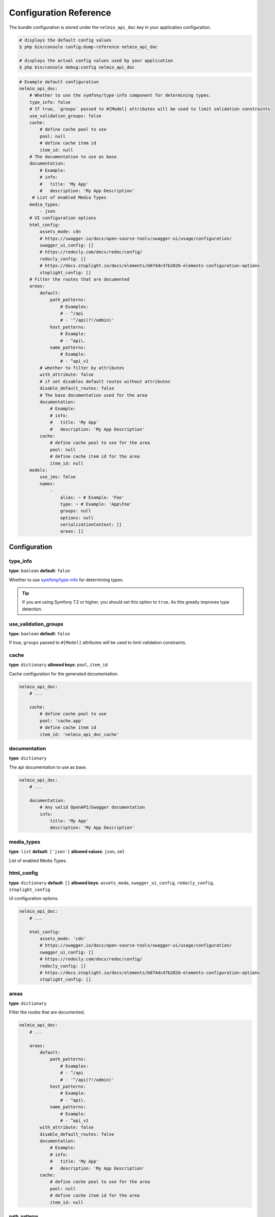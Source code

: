 Configuration Reference
=======================

The bundle configuration is stored under the ``nelmio_api_doc`` key in your application configuration.

.. code-block:: terminal

    # displays the default config values
    $ php bin/console config:dump-reference nelmio_api_doc

    # displays the actual config values used by your application
    $ php bin/console debug:config nelmio_api_doc

.. code-block:: yaml

    # Example default configuration
    nelmio_api_doc:
        # Whether to use the symfony/type-info component for determining types.
        type_info: false
        # If true, `groups` passed to #[Model] attributes will be used to limit validation constraints
        use_validation_groups: false
        cache:
            # define cache pool to use
            pool: null
            # define cache item id
            item_id: null
        # The documentation to use as base
        documentation:
            # Example:
            # info:
            #   title: 'My App'
            #   description: 'My App Description'
         # List of enabled Media Types
        media_types:
            - json
        # UI configuration options
        html_config:
            assets_mode: cdn
            # https://swagger.io/docs/open-source-tools/swagger-ui/usage/configuration/
            swagger_ui_config: []
            # https://redocly.com/docs/redoc/config/
            redocly_config: []
            # https://docs.stoplight.io/docs/elements/b074dc47b2826-elements-configuration-options
            stoplight_config: []
        # Filter the routes that are documented
        areas:
            default:
                path_patterns:
                    # Examples:
                    # - ^/api
                    # - '^/api(?!/admin)'
                host_patterns:
                    # Example:
                    # - ^api\.
                name_patterns:
                    # Example:
                    # - ^api_v1
            # whether to filter by attributes
            with_attribute: false
            # if set disables default routes without attributes
            disable_default_routes: false
            # The base documentation used for the area
            documentation:
                # Example:
                # info:
                #   title: 'My App'
                #   description: 'My App Description'
            cache:
                # define cache pool to use for the area
                pool: null
                # define cache item id for the area
                item_id: null
        models:
            use_jms: false
            names:
                -
                    alias: ~ # Example: 'Foo'
                    type: ~ # Example: 'App\Foo'
                    groups: null
                    options: null
                    serializationContext: []
                    areas: []

Configuration
-------------

type_info
~~~~~~~~~

**type**: ``boolean``
**default**: ``false``

Whether to use `symfony/type-info`_ for determining types.

.. tip::

    If you are using Symfony 7.2 or higher, you should set this option to ``true``. As this greatly improves type detection.

.. versionadded:: 4.35

    Support for `symfony/type-info`_ was added in 4.35.

use_validation_groups
~~~~~~~~~~~~~~~~~~~~~

**type**: ``boolean``
**default**: ``false``

If true, ``groups`` passed to ``#[Model]`` attributes will be used to limit validation constraints.

cache
~~~~~

**type**: ``dictionary``
**allowed keys**: ``pool``, ``item_id``

Cache configuration for the generated documentation.

.. code-block:: yaml

        nelmio_api_doc:
            # ...

            cache:
                # define cache pool to use
                pool: 'cache.app'
                # define cache item id
                item_id: 'nelmio_api_doc_cache'

documentation
~~~~~~~~~~~~~

**type**: ``dictionary``

The api documentation to use as base.

.. code-block:: yaml

        nelmio_api_doc:
            # ...

            documentation:
                # Any valid OpenAPI/Swagger documentation
                info:
                    title: 'My App'
                    description: 'My App Description'

media_types
~~~~~~~~~~~

**type**: ``list``
**default**: ``['json']``
**allowed values**: ``json``, ``xml``

List of enabled Media Types.

html_config
~~~~~~~~~~~

**type**: ``dictionary``
**default**: ``[]``
**allowed keys**: ``assets_mode``, ``swagger_ui_config``, ``redocly_config``, ``stoplight_config``

UI configuration options.

.. code-block:: yaml

        nelmio_api_doc:
            # ...

            html_config:
                assets_mode: 'cdn'
                # https://swagger.io/docs/open-source-tools/swagger-ui/usage/configuration/
                swagger_ui_config: []
                # https://redocly.com/docs/redoc/config/
                redocly_config: []
                # https://docs.stoplight.io/docs/elements/b074dc47b2826-elements-configuration-options
                stoplight_config: []

.. versionadded:: 4.37

    The `stoplight_config` option was added in 4.37.

areas
~~~~~

**type**: ``dictionary``

Filter the routes that are documented.

.. code-block:: yaml

        nelmio_api_doc:
            # ...

            areas:
                default:
                    path_patterns:
                        # Examples:
                        # - ^/api
                        # - '^/api(?!/admin)'
                    host_patterns:
                        # Example:
                        # - ^api\.
                    name_patterns:
                        # Example:
                        # - ^api_v1
                with_attribute: false
                disable_default_routes: false
                documentation:
                    # Example:
                    # info:
                    #   title: 'My App'
                    #   description: 'My App Description'
                cache:
                    # define cache pool to use for the area
                    pool: null
                    # define cache item id for the area
                    item_id: null

path_patterns
.............

**type**: ``list``
**default**: ``[]``

List of regular expressions to match against the path of the route.

host_patterns
.............

**type**: ``list``
**default**: ``[]``

List of regular expressions to match against the host of the route.

name_patterns
.............

**type**: ``list``
**default**: ``[]``

List of regular expressions to match against the name of the route.

with_annotation
...............

**type**: ``boolean``
**default**: ``false``

Whether to only document routes with the ``#[Areas]`` annotation/attribute.

.. deprecated:: 4.36

    ``with_annotation`` was deprecated in 4.36. Use ``with_attribute`` instead.

with_attribute
...............

**type**: ``boolean``
**default**: ``false``

Whether to only document routes with the ``#[Areas]`` annotation/attribute.

disable_default_routes
......................

**type**: ``boolean``
**default**: ``false``

If set, disables default routes without annotations/attributes.

documentation
.............

**type**: ``dictionary``
**default**: ``[]``

The base documentation used for the area.

cache
.....

**type**: ``dictionary``
**allowed keys**: ``pool``, ``item_id``

Cache configuration for the generated area documentation.

models
~~~~~~

**type**: ``dictionary``

Configuration for models.

use_jms
.......

**type**: ``boolean``
**default**: ``false``

Whether to use JMS Serializer for serialization.

names
.....

**type**: ``list``

List of models, this can be used to:
- Define models that are not automatically detected.
- Create a custom alias (schema name) for a model. (based groups/options/serializationContext/areas)

.. code-block:: yaml

        nelmio_api_doc:
            # ...

            models:
                use_jms: false
                names:
                    -
                        # Alias the class 'App\Foo' to 'FooPrivate' for the 'private' group
                        alias: 'FooPrivate'
                        type: 'App\Foo'
                        groups:
                            - 'private'


.. _`symfony/type-info`: https://symfony.com/doc/current/components/type_info.html